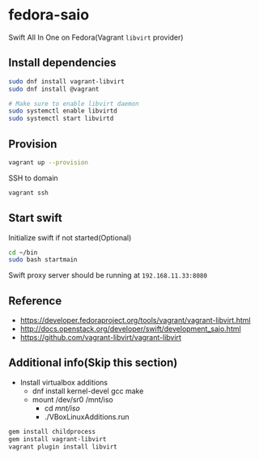 * fedora-saio

  Swift All In One on Fedora(Vagrant =libvirt= provider)

** Install dependencies

   #+BEGIN_SRC sh
     sudo dnf install vagrant-libvirt
     sudo dnf install @vagrant

     # Make sure to enable libvirt daemon
     sudo systemctl enable libvirtd
     sudo systemctl start libvirtd
   #+END_SRC

** Provision

   #+BEGIN_SRC sh
     vagrant up --provision
   #+END_SRC

   SSH to domain
   #+BEGIN_SRC sh
     vagrant ssh
   #+END_SRC

** Start swift

   Initialize swift if not started(Optional)
   #+BEGIN_SRC sh
     cd ~/bin
     sudo bash startmain
   #+END_SRC

   Swift proxy server should be running at =192.168.11.33:8080=

** Reference

   - [[https://developer.fedoraproject.org/tools/vagrant/vagrant-libvirt.html]]
   - [[http://docs.openstack.org/developer/swift/development_saio.html]]
   - [[https://github.com/vagrant-libvirt/vagrant-libvirt]]

** Additional info(Skip this section)
   - Install virtualbox additions
     - dnf install kernel-devel gcc make
     - mount /dev/sr0 /mnt/iso
       - cd /mnt/iso/
       - ./VBoxLinuxAdditions.run


   #+BEGIN_SRC sh
     gem install childprocess
     gem install vagrant-libvirt
     vagrant plugin install libvirt
   #+END_SRC
